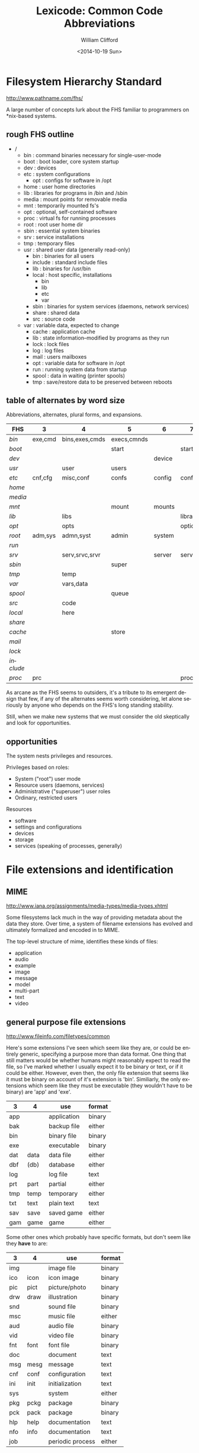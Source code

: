 #+title: Lexicode: Common Code Abbreviations
#+date: <2014-10-19 Sun>
#+author: William Clifford
#+email: wobh@yahoo.com
#+description: 
#+keywords:

* Filesystem Hierarchy Standard

http://www.pathname.com/fhs/

A large number of concepts lurk about the FHS familiar to programmers
on *nix-based systems.

** rough FHS outline

- /
  - bin : command binaries necessary for single-user-mode
  - boot : boot loader, core system startup
  - dev : devices
  - etc : system configurations
    - opt : configs for software in /opt
  - home : user home directories
  - lib : libraries for programs in /bin and /sbin
  - media : mount points for removable media
  - mnt : temporarily mounted fs's
  - opt : optional, self-contained software
  - proc : virtual fs for running processes
  - root : root user home dir
  - sbin : essential system binaries
  - srv : service installations
  - tmp : temporary files
  - usr : shared user data (generally read-only)
    - bin : binaries for all users
    - include : standard include files
    - lib : binaries for /usr/bin
    - local : host specific, installations
      - bin
      - lib
      - etc
      - var
    - sbin : binaries for system services (daemons, network services)
    - share : shared data
    - src : source code
  - var : variable data, expected to change
    - cache : application cache
    - lib : state information--modified by programs as they run
    - lock : lock files
    - log : log files
    - mail : users mailboxes
    - opt : variable data for software in /opt
    - run : running system data from startup
    - spool : data in waiting (printer spools)
    - tmp : save/restore data to be preserved between reboots

** table of alternates by word size

Abbreviations, alternates, plural forms, and expansions.

| FHS       | 3       | 4              | 5           | 6      | 7       |
|-----------+---------+----------------+-------------+--------+---------|
| /bin/     | exe,cmd | bins,exes,cmds | execs,cmnds |        |         |
| /boot/    |         |                | start       |        | startup |
| /dev/     |         |                |             | device |         |
| /usr/     |         | user           | users       |        |         |
| /etc/     | cnf,cfg | misc,conf      | confs       | config | configs |
| /home/    |         |                |             |        |         |
| /media/   |         |                |             |        |         |
| /mnt/     |         |                | mount       | mounts |         |
| /lib/     |         | libs           |             |        | library |
| /opt/     |         | opts           |             |        | options |
| /root/    | adm,sys | admn,syst      | admin       | system |         |
| /run/     |         |                |             |        |         |
| /srv/     |         | serv,srvc,srvr |             | server | service |
| /sbin/    |         |                | super       |        |         |
| /tmp/     |         | temp           |             |        |         |
| /var/     |         | vars,data      |             |        |         |
| /spool/   |         |                | queue       |        |         |
| /src/     |         | code           |             |        |         |
| /local/   |         | here           |             |        |         |
| /share/   |         |                |             |        |         |
| /cache/   |         |                | store       |        |         |
| /mail/    |         |                |             |        |         |
| /lock/    |         |                |             |        |         |
| /include/ |         |                |             |        |         |
| /proc/    | prc     |                |             |        | process |
  
As arcane as the FHS seems to outsiders, it's a tribute to its
emergent design that few, if any of the alternates seems worth
considering, let alone seriously by anyone who depends on the FHS's
long standing stability.

Still, when we make new systems that we must consider the old
skeptically and look for opportunities.

** opportunities

The system nests privileges and resources. 

Privileges based on roles:

- System ("root") user mode
- Resource users (daemons, services)
- Administrative ("superuser") user roles
- Ordinary, restricted users

Resources

- software
- settings and configurations
- devices
- storage
- services (speaking of processes, generally)

* File extensions and identification

** MIME

http://www.iana.org/assignments/media-types/media-types.xhtml

Some filesystems lack much in the way of providing metadata about the
data they store. Over time, a system of filename extensions has
evolved and ultimately formalized and encoded in to MIME.

The top-level structure of mime, identifies these kinds of files:

- application
- audio
- example
- image
- message
- model
- multi-part
- text
- video

** general purpose file extensions

http://www.fileinfo.com/filetypes/common

Here's some extensions I've seen which seem like they are, or could be
entirely generic, specifying a purpose more than data format. One
thing that still matters would be whether humans might reasonably
expect to read the file, so I've marked whether I usually expect it to
be binary or text, or if it could be either. However, even then, the
only file extension that seems like it must be binary on account of
it's extension is 'bin'. Similiarly, the only extensions which seem
like they must be executable (they wouldn't have to be binary) are
'app' and 'exe'.

| 3   | 4    | use         | format |
|-----+------+-------------+--------|
| app |      | application | binary |
| bak |      | backup file | either |
| bin |      | binary file | binary |
| exe |      | executable  | binary |
| dat | data | data file   | either |
| dbf | (db) | database    | either |
| log |      | log file    | text   |
| prt | part | partial     | either |
| tmp | temp | temporary   | either |
| txt | text | plain text  | text   |
| sav | save | saved game  | either |
| gam | game | game        | either |

Some other ones which probably have specific formats, but don't seem
like they *have* to are:

| 3   | 4    | use              | format |
|-----+------+------------------+--------|
| img |      | image file       | binary |
| ico | icon | icon image       | binary |
| pic | pict | picture/photo    | binary |
| drw | draw | illustration     | binary |
| snd |      | sound file       | binary |
| msc |      | music file       | either |
| aud |      | audio file       | binary |
| vid |      | video file       | binary |
| fnt | font | font file        | binary |
| doc |      | document         | text   |
| msg | mesg | message          | text   |
| cnf | conf | configuration    | text   |
| ini | init | initialization   | text   |
| sys |      | system           | either |
| pkg | pckg | package          | binary |
| pck | pack | package          | binary |
| hlp | help | documentation    | text   |
| nfo | info | documentation    | text   |
| job |      | periodic process | either |

*** opportunities

Data has to be labeled in a useful and readily apparent way. File name
extensions bind the name to the label, creating expectations, but it
isn't until the file is executed or read that anyone will know what
really to expect from it. Data might have a number of uses, which may
not all be served by a single label

* Organizing code
** basic needs and catagories

- configurations
- documentation
- stable assets (mainly runtime assets: graphics, sound, message texts)
- interface code (layouts, styles, UX, etc: arguably, this is a stable asset)
- external libraries and resources
- internal modules and libraries
- implementation source code
- distribution and deployment code
- specifications
- tests

A folder of source code organized for developers is likely to have
somewhat different needs from a folder of runtime code organized for
devops. Additional needs for devops:

- logs and metrics
- public assets
- database (internal resource? external resource?)
- user docs
- admin docs and interfaces

** basic abbreviations

| 3   | 4    | use           |
|-----+------+---------------|
| app |      | application   |
| bin |      | executables   |
| cnf | conf | configuration |
| dat | data | data          |
|     | dist | distribution  |
| doc | docs | documentation |
| lib | libs | libraries     |
| log | logs | logs          |
| mod | mods | modules       |
| pub |      | public        |

** pjb

There was an discussion about how to organize source code in
comp.lang.lisp and one of the poster's suggested a layout like this:

- application
  - module1
    - documentation
    - implementation
      - sources
      - resource
    - interface
    - specifications
    - tests
  - module2
    - configuration
    - documentation
    - implementation
      - sources
      - resource
    - interface
    - specifications
    - tests
  - main
    - configuration
    - documentation
    - implementation
      - sources
      - resource
    - specifications
    - tests

** FHS-like

Because FHS has worked so well it's worth considering a variant of it.

| FHS | source use          | runtime use         |
|-----+---------------------+---------------------|
| bin | support executables | executables         |
| src | source code         |                     |
| etc | configurations      | configuration       |
| lib | libraries           |                     |
| usr | interface assets    | assets              |
| var | test data, logs     | data, logs, plugins |
| doc | documentation       |                     |
| tmp | testing ground      |                     |

It might look a bit like this:

- approot
  - bin
  - doc
  - etc
  - lib
  - src
  - usr
    - docs
    - text
    - images
    - sounds
    - styles
    - layouts
  - var
    - data
    - tests
    - logs
    - plugins

** Ruby on Rails

A basic rails app:

- approot
  - app
    - assets
    - controllers
    - helpers
    - lib
    - models
    - views
  - bin
  - config
    - initializers
    - environments
  - db
    - migrations
  - doc
  - lib
  - log
  - public
  - spec
  - temp
  - vendor

** Bundler

- new_gem
  - Gemfile
  - lib/
    - new_gem.rb
    - new_gem/
      - version.rb
  - sig/
    - new_gem.rbs
  - new_gem.gemspec
  - Rakefile
  - README.md
  - bin/
    - console
    - setup
  - .gitignore
  - test/
    - test_helper.rb
    - test_new_gem.rb
  - LICENSE.txt
  - CODE_OF_CONDUCT.md
  - CHANGELOG.md

** Clojure Leiningen
*** commands
- new :: name [, template]
- test :: [test]
- repl :: []
- run :: []
- uberjar :: (packages system)
- deploy :: [destination] (usually clojars)
- help :: [task]
- do :: task [, tasks]
- clean :: 
- search :: 
*** project
- project_name
  - checkouts/
    - [links to other project folders]
  - doc/
    - intro.md
  - resouces/
  - src/
    - project_name/
      - core.clj
  - test/
    - project_name/
      - core_test.clj
  - .gitignore
  - LICENSE
  - project.clj
  - README
** Elixir Mix
*** commands
- compile
- test
- run
- clean
- archive
  - build
  - install
  - uninstall
- deps
  - clean
  - check
  - compile
  - get
- do
- help
- iex (runs Elixir repl)
*** project
- README.md
- .gitignore
- mix.exs
- config/
  - config.exs
- lib/
  - hello_elixir.ex
- test/
  - test_helper.exs
  - hello_elixir_test.exs
*** environments
- dev
- test
- prod

** Middlemanapp
- mymiddlemansite/
  - .gitignore
  - Gemfile
  - Gemfile.lock
  - config.rb
  - source
    - images
      - background.png
      - middleman.png
    - index.html.erb
    - javascripts
      - all.js
    - layouts
     - layout.erb
    - stylesheets
      - all.css
      - normalize.css
  - data
  - lib
  - build
*** References
- https://middlemanapp.com/basics/directory-structure/

** CMake

- project
  - .gitignore
  - README.md
  - LICENCE.md
  - CMakeLists.txt
  - cmake
    - FindSomeLib.cmake
    - something_else.cmake
  - include
    - project
      - lib.hpp
  - src
    - CMakeLists.txt
    - lib.cpp
  - apps
    - CMakeLists.txt
    - app.cpp
  - tests
    - CMakeLists.txt
    - testlib.cpp
  - docs
    - CMakeLists.txt
  - extern (git submodules)
    - googletest
  - scripts
    - helper.py

*** References
- https://cliutils.gitlab.io/modern-cmake/chapters/basics/structure.html

* Code abbreviations

Most programming language abstract way storage and retrieval of data
in memory, which is a great benefit to the programmer. However the
problem of labeling the data remains.

abbreviation, prefixes, suffixes, and infixes abound.

** types and values

| 1 | 2  | 3   | 4    | 5     | use                  | alts |
|---+----+-----+------+-------+----------------------+------|
| x |    |     |      |       | generic variable     |      |
| i |    | idx |      | index | counter              |      |
| j |    |     |      |       | other counter        |      |
| b |    |     | bool |       | boolean value        |      |
| i |    | int |      |       | integer              |      |
| f |    |     |      | float | floating point       |      |
| c | ch | chr | char |       | character            |      |
| s |    | str |      |       | string               |      |
| n | nm | num |      |       | number               |      |
| a | ar | arr |      | array | array                | ray  |
| h |    |     | hash |       | associative array    |      |
| o |    | obj |      |       | object               |      |
|   |    | cls |      | class | class                |      |
|   | id | uid |      |       | unique ID            |      |
| d |    | dim |      |       | dimension,coordinate |      |
|   |    |     | file |       | filesystem file      |      |
|   |    |     | path |       | filesystem path      |      |
|   |    | dir |      |       | fs directory,folder  |      |
| p |    |     |      |       | predicate (also ?)   |      |
| f |    | fun | func |       | function             |      |
|   |    |     | proc |       | proceedure,process   |      |
|   |    | seq |      |       | sequence             |      |
|   |    | vec | vect |       | vector, tuple        |      |
|   |    | tup | tupl | tuple | tuple, vector        |      |
|   |    | lst | list |       | list                 |      |
|   | db |     |      |       | database             |      |
|   |    | dev |      |       | device               |      |
|   | nm |     | name |       | name                 |      |
|   | fn |     |      |       | file name            |      |
|   | dn |     |      |       | directory name       |      |
|   |    | set |      |       | set                  |      |

*** opportunities

I can't say how frustrating it is that there's not a convenient 3
letter abbreviation for 'file' on a filesystem, likewise a 4 letter
abbreviation for 'directory'. For one thing, it's a totally trivial
matter. On the other hand, it Sapir-Whorfs my thinking about a problem
if I chose an abbreviation that turns out to misalign my programming
expressions.

** accessors, places

| 1 | 3   | use              |
|---+-----+------------------|
| k | key | hash key         |
| v | val | hash value       |
|   | row | table row        |
|   | col | table column     |
|   | elt | list element     |
| n | nth | nth element      |
| i | idx | array index      |
|   | dim | field dimension  |
| c | chr | string character |

* Systemic Organization

** basic needs

- settings and configurations
- documentation
- personal data
- business data
- system data
- shared data
- projects
- variable and temporary data
* COMMENT org settings
#+options: ':nil *:t -:t ::t <:t H:6 \n:nil ^:t arch:headline
#+options: author:t broken-links:nil c:nil creator:nil
#+options: d:(not "LOGBOOK") date:t e:t email:nil f:t inline:t num:t
#+options: p:nil pri:nil prop:nil stat:t tags:t tasks:t tex:t
#+options: timestamp:t title:t toc:t todo:t |:t
#+language: en
#+select_tags: export
#+exclude_tags: noexport
#+creator: Emacs 28.2 (Org mode 9.6.1)
#+cite_export:
#+startup: overview
